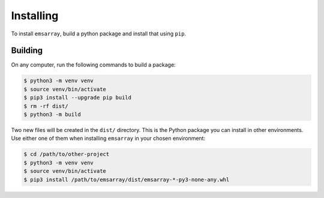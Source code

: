 .. _installing:

==========
Installing
==========

To install ``emsarray``, build a python package and install that using ``pip``.

Building
========

On any computer, run the following commands to build a package:

.. code-block:: shell-session

    $ python3 -m venv venv
    $ source venv/bin/activate
    $ pip3 install --upgrade pip build
    $ rm -rf dist/
    $ python3 -m build

Two new files will be created in the ``dist/`` directory.
This is the Python package you can install in other environments.
Use either one of them when installing ``emsarray`` in your chosen environment:

.. code-block:: shell-session

    $ cd /path/to/other-project
    $ python3 -m venv venv
    $ source venv/bin/activate
    $ pip3 install /path/to/emsarray/dist/emsarray-*-py3-none-any.whl
